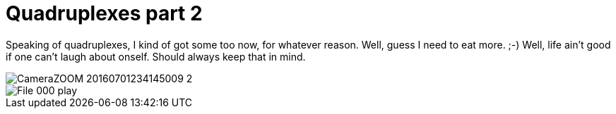 = Quadruplexes part 2
:published_at: 2016-07-06
:hp-tags: Quadruplexes, fun,laughing, Life,

Speaking of quadruplexes, I kind of got some too now, for whatever reason. Well, guess I need to eat more. ;-)
Well, life ain't good if one can't laugh about onself. Should always keep that in mind.

image::CameraZOOM-20160701234145009_2.jpg[]
image::File_000_play.jpg[]
